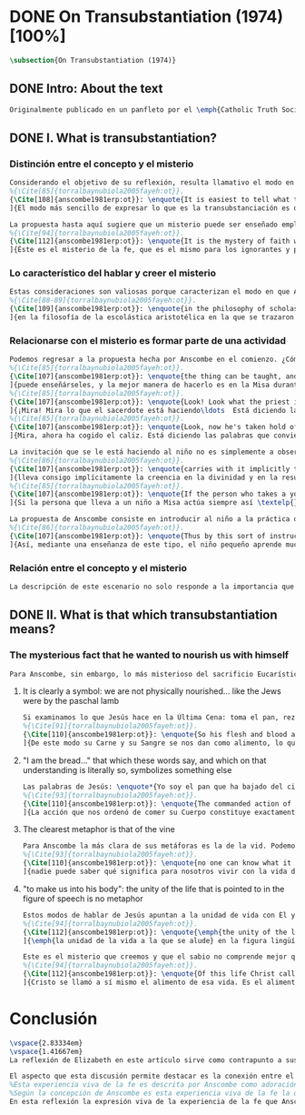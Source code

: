 #+PROPERTY: header-args:latex :tangle ../../tex/ch3/diacronico/ot.tex
# -----------------------------------------------------------------------------
# Santa Teresa Benedicta de la Cruz, ruega por nosotros

* DONE On Transubstantiation (1974) [100%]
#+BEGIN_SRC latex
\subsection{On Transubstantiation (1974)}
#+END_SRC
** DONE Intro: About the text
CLOSED: [2019-08-28 Wed 21:06]
#+BEGIN_SRC latex
Originalmente publicado en un panfleto por el \emph{Catholic Truth Society} en Londres en 1974, \emph{On Transubstantiation} es uno de los escritos recogidos en \emph{Ethics, Religion and Politics}, el tercer volumen de los \emph{Collected Philosophical Papers} de Anscombe. El volumen contiene escritos dirigidos a un público general, o publicados en revistas o reuniones filosóficas; también incluye otros escritos compuestos pensando en lectores católicos, como es el caso de este documento. El dato permite anticipar que Anscombe escribe aquí como católica, dando por hecho presupuestos propios del trasfondo de fe que comparte con los católicos a los que se dirige en su discusión.
#+END_SRC
** DONE I. What is transubstantiation?
CLOSED: [2019-08-30 Fri 14:32]
*** Distinción entre el concepto y el misterio
#+BEGIN_SRC latex
Considerando el objetivo de su reflexión, resulta llamativo el modo en que Anscombe comienza y termina el artículo. En el centro de su atención está el misterio de la presencia de Jesús en la Eucaristía y elige comenzar su discusión diciendo: \blockquote[
%{\Cite[85]{torralbaynubiola2005fayeh:ot}}.
{\Cite[108]{anscombe1981erp:ot}}: \enquote{It is easiest to tell what transubstantiation is by saying this: little children should be taught about it as early as possible. Not of course using the word ``transubstantiation'', because it is not a little child's word.} El texto en español de este artículo se ha tomado de {\cite{torralbaynubiola2005fayeh:ot}}.
]{El modo más sencillo de expresar lo que es la transubstanciación es decir que ha de enseñarse a los niños pequeños tan pronto como sea posible, sin usar, por supuesto, la palabra ``transubstanciación'' porque no pertenece al vocabulario infantil}. Esta propuesta invita ya varias consideraciones. Anscombe toma eso que la expresión `transubstanciación' quiere denominar y sugiere que ese misterio puede enseñarsele a un niño, sin usar la palabra `transubstanciación', que el niño no entendería. Esto, además, mientras más pronto se enseñe mejor.

La propuesta hasta aquí sugiere que un misterio puede ser enseñado empleando otro recurso que no sea un concepto. También que una persona familiarizada con el misterio puede compartirlo con alguien que lo ignora, y ambos estarían creyendo el mismo misterio independientemente de la capacidad de comprensión de cada uno. En este mismo tono se encuentra la conclusión del artículo: \blockquote[
%{\Cite[94]{torralbaynubiola2005fayeh:ot}}.
{\Cite[112]{anscombe1981erp:ot}}: \enquote{It is the mystery of faith which is the same for the simple and for the learned. For they believe the same, and what is grasped by the simple is not better understood by the learned: their service is to clear away the rubbish which the human reason so often throws in the way to create obstacles}.
]{Éste es el misterio de la fe, que es el mismo para los ignorantes y para los sabios, pues creen lo mismo; y lo que los ignorantes entienden no es comprendido mejor por los sabios, cuya tarea es quitar de en medio la basura que tan a menudo la razón humana arroja en el camino para crear obstáculos}. Esta tarea de los entendidos describe también la relación de un concepto como `transubstanciación' con el misterio al que se refiere. No pretende ser la herramienta que se emplea para demostrar de una vez por todas que el misterio es perfectamente posible, sino que se usa para desenredar las objeciones que puedan ser presentadas en contra del misterio.
#+END_SRC
*** Lo característico del hablar y creer el misterio
#+BEGIN_SRC latex
Estas consideraciones son valiosas porque caracterizan el modo en que Anscombe actúa cuando habla del misterio. Distingue entre el misterio y los conceptos que se emplean para hablar de él e insiste en el papel que juegan estas expresiones. Distingue también en qué consiste la actitud de aquellos que creen en el misterio, sostener la creencia no significa abrazar la contradicción. Su insistencia es que precisamente porque no se persigue afirmar que lo absurdo puede ser verdadero cuando se está creyendo un misterio, se cree que hay respuestas a cualquier argumento que pretenda demostrar el misterio como un absurdo: \blockquote[
%{\Cite[88-89]{torralbaynubiola2005fayeh:ot}}.
{\Cite[109]{anscombe1981erp:ot}}: \enquote{in the philosophy of scholastic Aristotelianism in which those distinctions \textins{between substance of a thing and its accidents} were drawn, transubstantiation is as difficult, as `impossible', as it seems to any ordinary reflection. And it is right that it should be so. When we call something a mystery, we mean that we cannot iron out the difficulties about understanding it and demonstrate once for all that it is perfectly possible. Nevertheless we do not believe that contradictions and absurdities can be true, or that anything logically demonstrable from things known can be false. And so we believe that there are answers to supposed proofs of absurdity, whether or not we are clever enought to find them}.
]{en la filosofía de la escolástica aristotélica en la que se trazaron aquellas distinciones \textins{entre la substancia de algo y sus accidentes}, la transubstanciación resulta tan difícil, tan ``imposible'', como lo parece en la reflexión ordinaria. Y es bueno que sea así. Cuando llamamos a algo un misterio, queremos decir que no podemos solventar las dificultades en su comprensión ni demostrar de una vez por todas que es perfectamente posible. Sin embargo, no creemos que las contradicciones y los absurdos puedan ser verdaderos o que algo demostrable lógicamente a partir de lo ya conocido pueda resultar falso. Y, por tanto, creemos que hay respuestas para las supuestas pruebas de su carácter absurdo, seamos o no lo suficientemene listos para encontrarlas}.
#+END_SRC
*** Relacionarse con el misterio es formar parte de una actividad
#+BEGIN_SRC latex
Podemos regresar a la propuesta hecha por Anscombe en el comienzo. ¿Cómo se enseña a un niño sobre la transubstanciación sin emplear este concepto? Elizabeth responde: \blockquote[
%{\Cite[85]{torralbaynubiola2005fayeh:ot}}.
{\Cite[107]{anscombe1981erp:ot}}: \enquote{the thing can be taught, and it is best taught at mass at the consecration, the one part where a small child should be got to fix its attention on what is going on}.
]{puede enseñárseles, y la mejor manera de hacerlo es en la Misa durante la consagración, que es la única parte en la que ha de conseguirse que el niño pequeño atienda a lo que está ocurriendo}. En ese momento se le puede enseñar al niño diciéndole en voz baja \blockquote[
%{\Cite[85]{torralbaynubiola2005fayeh:ot}}.
{\Cite[107]{anscombe1981erp:ot}}: \enquote{Look! Look what the priest is doing \ldots He is saying Jesus' words that change the bread into Jesus' body. Now he's lifting it up. Look! Now bow your head and say `My Lord and my God'}.
]{¡Mira! Mira lo que el sacerdote está haciendo\ldots  Está diciendo las palabras que convierten el pan en el cuerpo de Jesús. Ahora lo está elevando. ¡Mira! Ahora incilina tu cabeza y di `Señor mío y Dios mío'}. Y, luego, cuando se eleva el cáliz: \blockquote[
%{\Cite[85]{torralbaynubiola2005fayeh:ot}}.
{\Cite[107]{anscombe1981erp:ot}}: \enquote{Look, now he's taken hold of the cup. He's saying the words that change the wine into Jesus' blood. Look up at the cup. Now bow your head and say `We believe, we adore your precious blood, O Christ of God'}.
]{Mira, ahora ha cogido el caliz. Está diciendo las palabras que convierten el vino en la sangre de Jesús. Mira el cáliz. Ahora inclina la cabeza y di `Creemos y adoramos tu preciosa Sangre, oh Cristo de Dios'}.

La invitación que se le está haciendo al niño no es simplemente a observar lo que está ocurriendo en el momento de la consagración, sino a unirse en adoración a quien ahora está presente sobre el altar. Esta adoración \blockquote[
%{\Cite[86]{torralbaynubiola2005fayeh:ot}}.
{\Cite[107]{anscombe1981erp:ot}}: \enquote{carries with it implicitly the belief in the divinity and the resurrection of the Lord. And if we do believe in his divinity and in his resurrection then we must worship what is now there on the altar}.
]{lleva consigo implícitamente la creencia en la divinidad y en la resurrección del Señor. Y si creemos en su divinidad y en su resurrección, entonces debemos adorar lo que está ahora allí sobre el altar}. De este modo \blockquote[
%{\Cite[85]{torralbaynubiola2005fayeh:ot}}.
{\Cite[107]{anscombe1981erp:ot}}: \enquote{If the person who takes a young child to mass always does this \textelp{} the child thereby learns a great deal}.
]{Si la persona que lleva a un niño a Misa actúa siempre así \textelp{} el niño aprenderá mucho}.

La propuesta de Anscombe consiste en introducir al niño a la práctica de la comunidad y relacionarse con el misterio, permitiendo que sus gestos de adoración le ayuden a conectar lo que está ocurriendo en el momento de la consagración con la fe en Jesucristo vivo. Para Elizabeth esta es la mejor manera de educar al niño sobre el misterio: \blockquote[
%{\Cite[86]{torralbaynubiola2005fayeh:ot}}.
{\Cite[107]{anscombe1981erp:ot}}: \enquote{Thus by this sort of instruction the little child learns a great deal of the faith. And it learns in the best possible way: as part of an action; a concerning something going on before it; as actually unifying and connecting beliefs, which is clearer and more vivifying than being taught only later, in a classroom perhaps, that we have all these beliefs}.
]{Así, mediante una enseñanza de este tipo, el niño pequeño aprende mucho de la fe. Y lo aprende del mejor modo posible: como parte de una acción; como relacionado con algo que sucede ante él; como algo que unifica y conecta efectivamente las creencias; esto es más claro y vivificante que aprender sólo más tarde, quizá en una clase, que todos nosotros tenemos esas creencias}.
#+END_SRC
*** Relación entre el concepto y el misterio
#+BEGIN_SRC latex
La descripción de este escenario no solo responde a la importancia que tiene en sí mismo, sino que le parece a Anscombe que es el modo de sacar a la luz más claramente lo que `transubstanciación' significa. Lo que decimos cuando usamos esta palabra es exactamente lo que enseñamos a un niño cuando el sacerdote, en el lugar de Cristo y usando sus palabras, por el poder divino hace que el pan quede cambiado de modo que ya no está ahí, sino que es el cuerpo de Jesús. El término `transubstanciación' apunta a esa conversión de una realidad física en otra que ya existe. ¿Es posible este cambio? Si se sostiene que es imposible ha de mostrarse una contradicción determinada. Por otra parte, creer en esto implica creer que toda pretensión de refutarlo como contradictorio puede ser refutada. Para ser creído no necesita ser expuesto de tal modo que no hubiera en él ningún misterio.
#+END_SRC
** DONE II. What is that which transubstantiation means?
CLOSED: [2019-08-30 Fri 17:27]
*** The mysterious fact that he wanted to nourish us with himself
#+BEGIN_SRC latex
Para Anscombe, sin embargo, lo más misterioso del sacrificio Eucarístico no es el cambio del pan en el cuerpo de Cristo, sino su significado, el hecho misterioso de que Cristo haya querido alimentarnos consigo mismo. Quizás estamos acostumbrados a la idea de la comunión, pero suele pasar desapercibido cuán misteriosa es la idea. En antiguas discusiones se encuentran los debates entre protestantes y católicos acerca de si lo que comemos es el cuerpo de Cristo realmente o solo un símbolo. Parece que solo es extravagante la creencia católica de que está presente realmente, mientras que los protestantes tendrían la posición más razonable de comer el cuerpo y beber la sangre de Cristo solo simbólicamente, la extrañeza de comer y beber el cuerpo y la sangre, incluso de manera simbólica no queda atendida. En tiempos más recientes algunos teólogos han querido explicar la transubstanciación como transignificación. Aquí, una vez más, lo extraño pasa desapercibido, que lo que queda transignificado en la eucaristía no es el pan y el vino, sino el cuerpo y la sangre de Cristo, que quedan transignificados en alimento, ese es el misterio.
#+END_SRC
**** It is clearly a symbol: we are not physically nourished... like the Jews were by the paschal lamb
#+BEGIN_SRC latex
Si examinamos lo que Jesús hace en la Última Cena: toma el pan, reza, lo parte y lo da a sus discípulos; vemos que hace la acción de gracias en la celebración de la Pascua. Y a su oración añade \enquote*{Esto es mi cuerpo}, y luego toma el cáliz y dice \enquote*{Es mi sangre que será derramada por vosotros}. De este modo muestra que su muerte será el sacrificio del que Él mismo es sacerdote. Sus acciones muestran que para nosotros Él mismo ha reemplazado el cordero pascual, asume el lugar del cordero que se ofrece en sacrificio de comunión al invitarnos a comer de él. Anscombe considera que este darnos de comer de su cuerpo es un símbolo: \blockquote[
%{\Cite[91]{torralbaynubiola2005fayeh:ot}}.
{\Cite[110]{anscombe1981erp:ot}}: \enquote{So his flesh and blood are given us for food, and this is surely a great mystery. It is clearly a symbol: we are not physically nourished by Christ's flesh and blood as the Jews were by the paschal lamb}.
]{De este modo su Carne y su Sangre se nos dan como alimento, lo que es, por supuesto, un gran misterio. Es claramente un símbolo pues nosotros no somos alimentados físicamente con el Cuerpo y la Sangre de Cristo como lo fueron los judíos con el cordero pascual}. Aquí lo que Anscombe quiere decir no es que es simbólico el que se esté comiendo el cuerpo de Cristo, sino que ya sea comer y beber simbólica o literalmente su cuerpo y sangre, esa comida y bebida son en sí mismas simbólicas; y lo que representa no es un símbolo natural, sino que es difícil de comprender qué significa el comer y beber el cuerpo y la sangre de Jesús.
#+END_SRC
**** "I am the bread..." that which these words say, and which on that understanding is literally so, symbolizes something else
#+BEGIN_SRC latex
Las palabras de Jesús: \enquote*{Yo soy el pan que ha bajado del cielo} pueden ser entendidas como una metáfora en la que el Señor esta afirmando: \enquote*{Yo mismo seré el alimento de la vida de que hablo}. Cristo no dice \enquote*{Yo tengo alimento para vosotros}, del mismo modo que no dice \enquote*{Mi camino es el camino} o \enquote*{Yo os muestro la verdad}, sino que afirma \enquote*{Yo soy el camino\ldots}, \enquote*{Yo soy la verdad\ldots}, \enquote*{Yo soy el pan\ldots}. \blockquote[
%{\Cite[93]{torralbaynubiola2005fayeh:ot}}.
{\Cite[110]{anscombe1981erp:ot}}: \enquote{The commanded action of eating his flesh creates the very same metaphor as the words ---wehter we take the description of the action literally or symbolically. For, even if the words ``I am the bread (i.e. the food) that came down from heaven'' are to be taken literally, still that which they say, and which on \emph{that} understanding is literally so, symbolizes something \emph{else}}.
]{La acción que nos ordenó de comer su Cuerpo constituye exactamente la misma metáfora que esas palabras, tanto si se toma la descripción de la acción simbólicamente como literalmente. Porque, aun cuando las palabras ``Yo soy el pan (esto es, la comida) que ha bajado del cielo'' se tomen literalmente, lo que dicen ---que bajo \emph{esta} comprensión es lo literal--- todavía simboliza alguna \emph{otra cosa}}.
#+END_SRC
**** The clearest metaphor is that of the vine
#+BEGIN_SRC latex
Para Anscombe la más clara de sus metáforas es la de la vid. Podemos decir de modo no metafórico lo que aquí se afirma; la vida de la que Jesús habla es su propia vida y esta es la que comparte con sus discípulos como la vid a los sarmientos. Esto aclara algo del misterio. Cristo no solo quiere comunicar a sus discípulos sus enseñanzas, sino compartirles su propia vida divina. En ese sentido podríamos entender que no nos diga que él puede mostrarnos el camino, sino que Él es el camino. Sin embargo nuestra comprensión vuelve a encontrarse con un límite, porque \blockquote[
%{\Cite[93]{torralbaynubiola2005fayeh:ot}}.
{\Cite[110]{anscombe1981erp:ot}}: \enquote{no one can know what it means to live with the life of God himself}.
]{nadie puede saber qué significa para nosotros vivir con la vida de Dios mismo}. A esto es que se refiere Elizabeth cuando afirma que le parece que lo que comer el cuerpo y beber la sangre de Jesús simboliza es profundamente misterioso.
#+END_SRC
**** "to make us into his body": the unity of the life that is pointed to in the figure of speech is no metaphor
#+BEGIN_SRC latex
Estos modos de hablar de Jesús apuntan a la unidad de vida con Él y su mandato de comer de su cuerpo y beber de su sangre es un compartirnos su propia vida divina. Esto también nos constituye en una unidad a todos los que comemos de su cuerpo y bebemos su sangre. De esta unidad también hay modos de hablar. Agustín dice: \enquote*{Nos da su cuerpo para convertirnos en su cuerpo}. También llamamos a la Iglesia el \enquote*{cuerpo místico de Cristo}. Se habla de que todos nacemos \enquote*{miembros de Adán} y en el bautismo somos injertados en el cuerpo de un nuevo Adán. En estas maneras de hablar se emplea la metáfora de que somos como los miembros de un único cuerpo; sin embargo \blockquote[
%{\Cite[94]{torralbaynubiola2005fayeh:ot}}.
{\Cite[112]{anscombe1981erp:ot}}: \enquote{\emph{the unity of the life that is pointed to} in the figure of speech is \emph{no} metaphor}.
]{\emph{la unidad de la vida a la que se alude} en la figura lingüística \emph{no} es una metafora}.

Este es el misterio que creemos y que el sabio no comprende mejor que el ignorante. La vida divina en la que quedamos unidos; \blockquote[
%{\Cite[94]{torralbaynubiola2005fayeh:ot}}.
{\Cite[112]{anscombe1981erp:ot}}: \enquote{Of this life Christ called himself the food. It is the food of the divine life which is promised and started in us: the viaticum of our perpetual flight from Egypt which is the bondage of sin; the sacrificial offering by which we were reconciled; the sign of our unity with one another in him}.
]{Cristo se llamó a sí mismo el alimento de esa vida. Es el alimento de la vida divina que se nos prometió y comenzó en nosotros: el viático de nuestra perpetua huida del Egipto que representa la esclavitud del pecado; el ofrecimiento sacrificial mediante el que fuimos reconciliados; el signo de nuestra unidad de unos con otros en Él}.
#+END_SRC
* Conclusión
#+BEGIN_SRC latex
\vspace{2.83334em}
\vspace{1.41667em}
La reflexión de Elizabeth en este artículo sirve como contrapunto a sus investigaciones en \emph{Parmenides, Mystery and Contradiction} y \emph{The Question for Linguistic Idealism}. Su modo de describir la capacidad del lenguaje humano para comunicar el misterio divino en este ensayo constituye un modo distinto y más sencillo de abordar esta cuestión, pero armoniza con las argumentaciones más densas que se encuentran en los otros dos artículos.

El aspecto que esta discusión permite destacar es la conexión entre el testimonio particular y el contexto comunitario. La vida de la comunidad en la que se introduce al niño le enseña lo que `transubstanciación' significa. Esto es un ejemplo de como Anscombe comprende la presencia de la Verdad en la práctica lingüística humana; no como una idea que se abstrae, sino como Logos encarnado. En esto consideramos que hay en su pensamiento una idea análoga a una afirmación cristológica como puede ser: \blockquote[{\Cite[410-411]{dominguez2009at}}]{Cristo es el Verbo de Dios hecho hombre \textelp{} Él es el Logos encarnado \textelp{} Este Absoluto concreto, por el que entramos en la vida de la Trinidad, no es una ``abstracción '' inexistente, sino que está presente en la expresión más viva de la experiencia de la fe}.
%Esta experiencia viva de la fe es descrita por Anscombe como adoración junto a la comunidad de Cristo vivo y presente en el altar; también como el alimentarnos de un mismo cuerpo que significa participar de la unidad de la vida divina que Cristo nos comparte. En esta experiencia se expresa la verdad de Dios de tal modo que, como destaca Elizabeth, puede acogerle tanto el ignorante como el sabio.
%Según la concepción de Anscombe es esta experiencia viva de la fe la que introduce en la relación con el misterio
En esta reflexión la expresión viva de la experiencia de la fe que Anscombe describe consiste en la adoración comunitaria de Cristo vivo y presente en el altar; también en el alimentarnos de un mismo cuerpo que significa participar de la unidad de la vida divina que Cristo nos comparte. La aportación de los entendidos, según explica Elizabeth, está en servicio de esta expresión viva. Esta idea la encontraremos nuevamente en \emph{Faith} y está relacionada con la noción de misterio presente aquí y en otros ensayos. El servicio del sabio consiste en quitar de en medio los obstáculos que \enquote{tan a menudo la razón humana arroja en el camino}.
#+END_SRC
